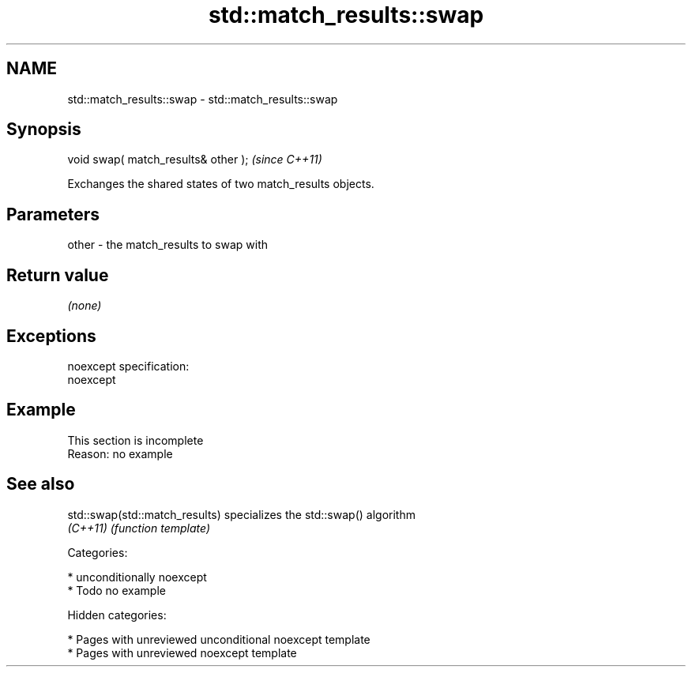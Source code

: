 .TH std::match_results::swap 3 "2018.03.28" "http://cppreference.com" "C++ Standard Libary"
.SH NAME
std::match_results::swap \- std::match_results::swap

.SH Synopsis
   void swap( match_results& other );  \fI(since C++11)\fP

   Exchanges the shared states of two match_results objects.

.SH Parameters

   other - the match_results to swap with

.SH Return value

   \fI(none)\fP

.SH Exceptions

   noexcept specification:
   noexcept

.SH Example

    This section is incomplete
    Reason: no example

.SH See also

   std::swap(std::match_results) specializes the std::swap() algorithm
   \fI(C++11)\fP                       \fI(function template)\fP

   Categories:

     * unconditionally noexcept
     * Todo no example

   Hidden categories:

     * Pages with unreviewed unconditional noexcept template
     * Pages with unreviewed noexcept template

